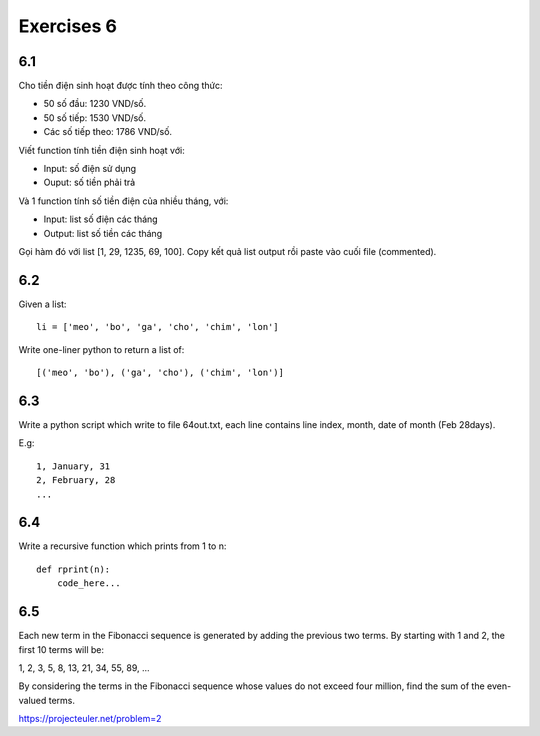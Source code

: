 Exercises 6
===========

6.1
---

Cho tiền điện sinh hoạt được tính theo công thức:

- 50 số đầu: 1230 VND/số.

- 50 số tiếp: 1530 VND/số.

- Các số tiếp theo: 1786 VND/số.

Viết function tính tiền điện sinh hoạt với:

- Input: số điện sử dụng

- Ouput: số tiền phải trả

Và 1 function tính số tiền điện của nhiều tháng, với:

- Input: list số điện các tháng
- Output: list số tiền các tháng

Gọi hàm đó với list [1, 29, 1235, 69, 100]. Copy kết quả list output rồi
paste vào cuối file (commented).

6.2
---

Given a list::

  li = ['meo', 'bo', 'ga', 'cho', 'chim', 'lon']

Write one-liner python to return a list of::

   [('meo', 'bo'), ('ga', 'cho'), ('chim', 'lon')]

6.3
---

Write a python script which write to file 64out.txt, each line contains line
index, month, date of month (Feb 28days).

E.g::

  1, January, 31
  2, February, 28
  ...

6.4
---

Write a recursive function which prints from 1 to n::

  def rprint(n):
      code_here...

6.5
---

Each new term in the Fibonacci sequence is generated by adding the previous two
terms. By starting with 1 and 2, the first 10 terms will be:

1, 2, 3, 5, 8, 13, 21, 34, 55, 89, ...

By considering the terms in the Fibonacci sequence whose values do not exceed
four million, find the sum of the even-valued terms.

https://projecteuler.net/problem=2
